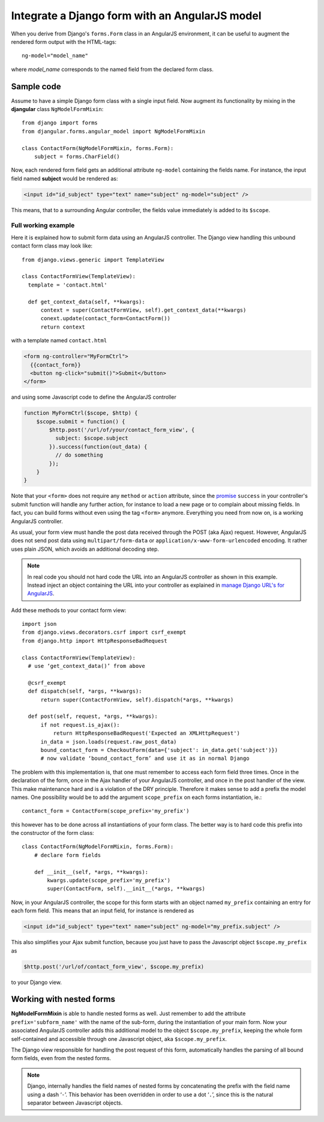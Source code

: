 .. _angular-model-form:

===============================================
Integrate a Django form with an AngularJS model
===============================================

When you derive from Django's ``forms.Form`` class in an AngularJS environment, it can be useful to
augment the rendered form output with the HTML-tags::

  ng-model="model_name"

where *model_name* corresponds to the named field from the declared form class.

Sample code
-----------

Assume to have a simple Django form class with a single input field. Now augment its functionality
by mixing in the **djangular** class ``NgModelFormMixin``::

  from django import forms
  from djangular.forms.angular_model import NgModelFormMixin
  
  class ContactForm(NgModelFormMixin, forms.Form):
      subject = forms.CharField()

Now, each rendered form field gets an additional attribute ``ng-model`` containing the fields name.
For instance, the input field named **subject** would be rendered as:

.. code-block:: html

  <input id="id_subject" type="text" name="subject" ng-model="subject" />

This means, that to a surrounding Angular controller, the fields value immediately is added to its
``$scope``.

Full working example
====================

Here it is explained how to submit form data using an AngularJS controller. The Django view handling
this unbound contact form class may look like::

  from django.views.generic import TemplateView

  class ContactFormView(TemplateView):
    template = 'contact.html'
  
    def get_context_data(self, **kwargs):
        context = super(ContactFormView, self).get_context_data(**kwargs)
        conext.update(contact_form=ContactForm())
        return context

with a template named ``contact.html``

.. code-block:: html

  <form ng-controller="MyFormCtrl">
    {{contact_form}}
    <button ng-click="submit()">Submit</button>
  </form>

.. _angular-model-form-example:

and using some Javascript code to define the AngularJS controller

.. code-block:: javascript

  function MyFormCtrl($scope, $http) {
      $scope.submit = function() {
          $http.post('/url/of/your/contact_form_view', {
            subject: $scope.subject
          }).success(function(out_data) {
            // do something
          });
      }
  }

Note that your ``<form>`` does not require any ``method`` or ``action`` attribute, since the
promise_ ``success`` in your controller's submit function will handle any further action, for
instance to load a new page or to complain about missing fields. In fact, you can build forms
without even using the tag ``<form>`` anymore. Everything you need from now on, is a working
AngularJS controller.

As usual, your form view must handle the post data received through the POST (aka Ajax) request.
However, AngularJS does not send post data using ``multipart/form-data`` or
``application/x-www-form-urlencoded`` encoding. It rather uses plain JSON, which avoids an
additional decoding step.

.. note:: In real code you should not hard code the URL into an AngularJS controller as shown in
       this example. Instead inject an object containing the URL into your controller as explained
       in `manage Django URL's for AngularJS`_.

Add these methods to your contact form view::

  import json
  from django.views.decorators.csrf import csrf_exempt
  from django.http import HttpResponseBadRequest
  
  class ContactFormView(TemplateView):
    # use ‘get_context_data()’ from above
  
    @csrf_exempt
    def dispatch(self, *args, **kwargs):
        return super(ContactFormView, self).dispatch(*args, **kwargs)
  
    def post(self, request, *args, **kwargs):
        if not request.is_ajax():
            return HttpResponseBadRequest('Expected an XMLHttpRequest')
        in_data = json.loads(request.raw_post_data)
        bound_contact_form = CheckoutForm(data={'subject': in_data.get('subject')})
        # now validate ‘bound_contact_form’ and use it as in normal Django

The problem with this implementation is, that one must remember to access each form field three
times. Once in the declaration of the form, once in the Ajax handler of your AngularJS controller,
and once in the post handler of the view. This make maintenance hard and is a violation of the DRY
principle. Therefore it makes sense to add a prefix the model names. One possibility would be to add
the argument ``scope_prefix`` on each forms instantiation, ie.::

  contanct_form = ContactForm(scope_prefix='my_prefix')

this however has to be done across all instantiations of your form class. The better way is to hard
code this prefix into the constructor of the form class::

  class ContactForm(NgModelFormMixin, forms.Form):
      # declare form fields
  
      def __init__(self, *args, **kwargs):
          kwargs.update(scope_prefix='my_prefix')
          super(ContactForm, self).__init__(*args, **kwargs)

Now, in your AngularJS controller, the scope for this form starts with an object named ``my_prefix``
containing an entry for each form field. This means that an input field, for instance is rendered as

.. code-block:: html

  <input id="id_subject" type="text" name="subject" ng-model="my_prefix.subject" />

This also simplifies your Ajax submit function, because you just have to pass the Javascript object
``$scope.my_prefix`` as

.. code-block:: javascript

   $http.post('/url/of/contact_form_view', $scope.my_prefix)

to your Django view.

Working with nested forms
-------------------------

**NgModelFormMixin** is able to handle nested forms as well. Just remember to add the attribute
``prefix='subform_name'`` with the name of the sub-form, during the instantiation of your main form.
Now your associated AngularJS controller adds this additional model to the object
``$scope.my_prefix``, keeping the whole form self-contained and accessible through one Javascript
object, aka ``$scope.my_prefix``.

The Django view responsible for handling the post request of this form, automatically handles the
parsing of all bound form fields, even from the nested forms.

.. note:: Django, internally handles the field names of nested forms by concatenating the prefix
          with the field name using a dash ‘``-``’. This behavior has been overridden in order to
          use a dot ‘``.``’, since this is the natural separator between Javascript objects.

.. _promise: https://en.wikipedia.org/wiki/Promise_(programming)
.. _manage Django URL's for AngularJS: manage-urls
